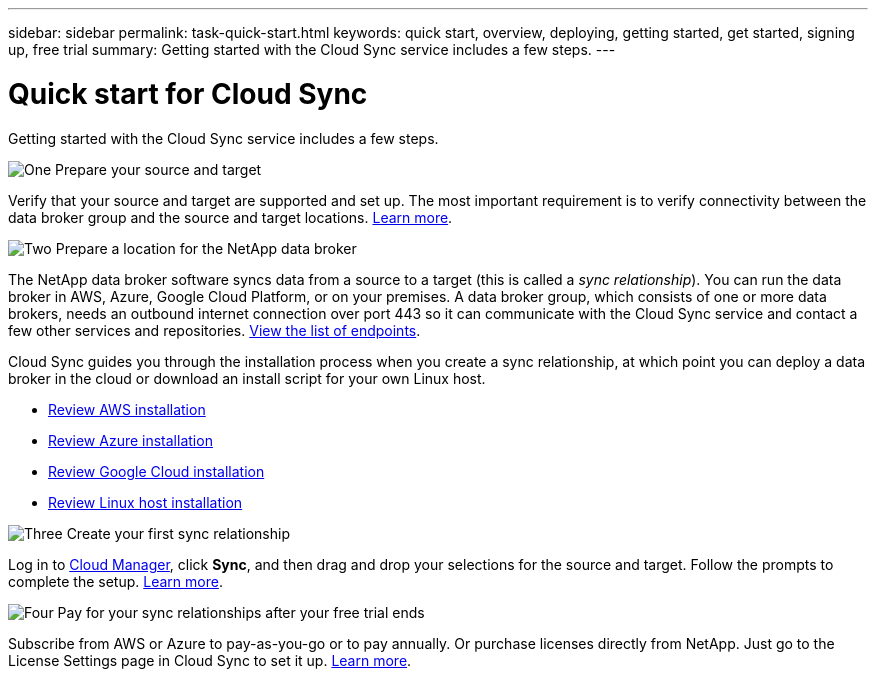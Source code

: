 ---
sidebar: sidebar
permalink: task-quick-start.html
keywords: quick start, overview, deploying, getting started, get started, signing up, free trial
summary: Getting started with the Cloud Sync service includes a few steps.
---

= Quick start for Cloud Sync
:hardbreaks:
:nofooter:
:icons: font
:linkattrs:
:imagesdir: ./media/

Getting started with the Cloud Sync service includes a few steps.

.image:https://raw.githubusercontent.com/NetAppDocs/common/main/media/number-1.png[One] Prepare your source and target

[role="quick-margin-para"]
Verify that your source and target are supported and set up. The most important requirement is to verify connectivity between the data broker group and the source and target locations. link:reference-requirements.html[Learn more].

.image:https://raw.githubusercontent.com/NetAppDocs/common/main/media/number-2.png[Two] Prepare a location for the NetApp data broker

[role="quick-margin-para"]
The NetApp data broker software syncs data from a source to a target (this is called a _sync relationship_). You can run the data broker in AWS, Azure, Google Cloud Platform, or on your premises. A data broker group, which consists of one or more data brokers, needs an outbound internet connection over port 443 so it can communicate with the Cloud Sync service and contact a few other services and repositories. link:reference-networking.html#networking-endpoints[View the list of endpoints].

[role="quick-margin-para"]
Cloud Sync guides you through the installation process when you create a sync relationship, at which point you can deploy a data broker in the cloud or download an install script for your own Linux host.

[role="quick-margin-list"]
* link:task-installing-aws.html[Review AWS installation]
* link:task-installing-azure.html[Review Azure installation]
* link:task-installing-gcp.html[Review Google Cloud installation]
* link:task-installing-linux.html[Review Linux host installation]

.image:https://raw.githubusercontent.com/NetAppDocs/common/main/media/number-3.png[Three] Create your first sync relationship

[role="quick-margin-para"]
Log in to https://cloudmanager.netapp.com/[Cloud Manager^], click *Sync*, and then drag and drop your selections for the source and target. Follow the prompts to complete the setup. link:task-creating-relationships.html[Learn more].

.image:https://raw.githubusercontent.com/NetAppDocs/common/main/media/number-4.png[Four] Pay for your sync relationships after your free trial ends

[role="quick-margin-para"]
Subscribe from AWS or Azure to pay-as-you-go or to pay annually. Or purchase licenses directly from NetApp. Just go to the License Settings page in Cloud Sync to set it up. link:task-licensing.html[Learn more].
